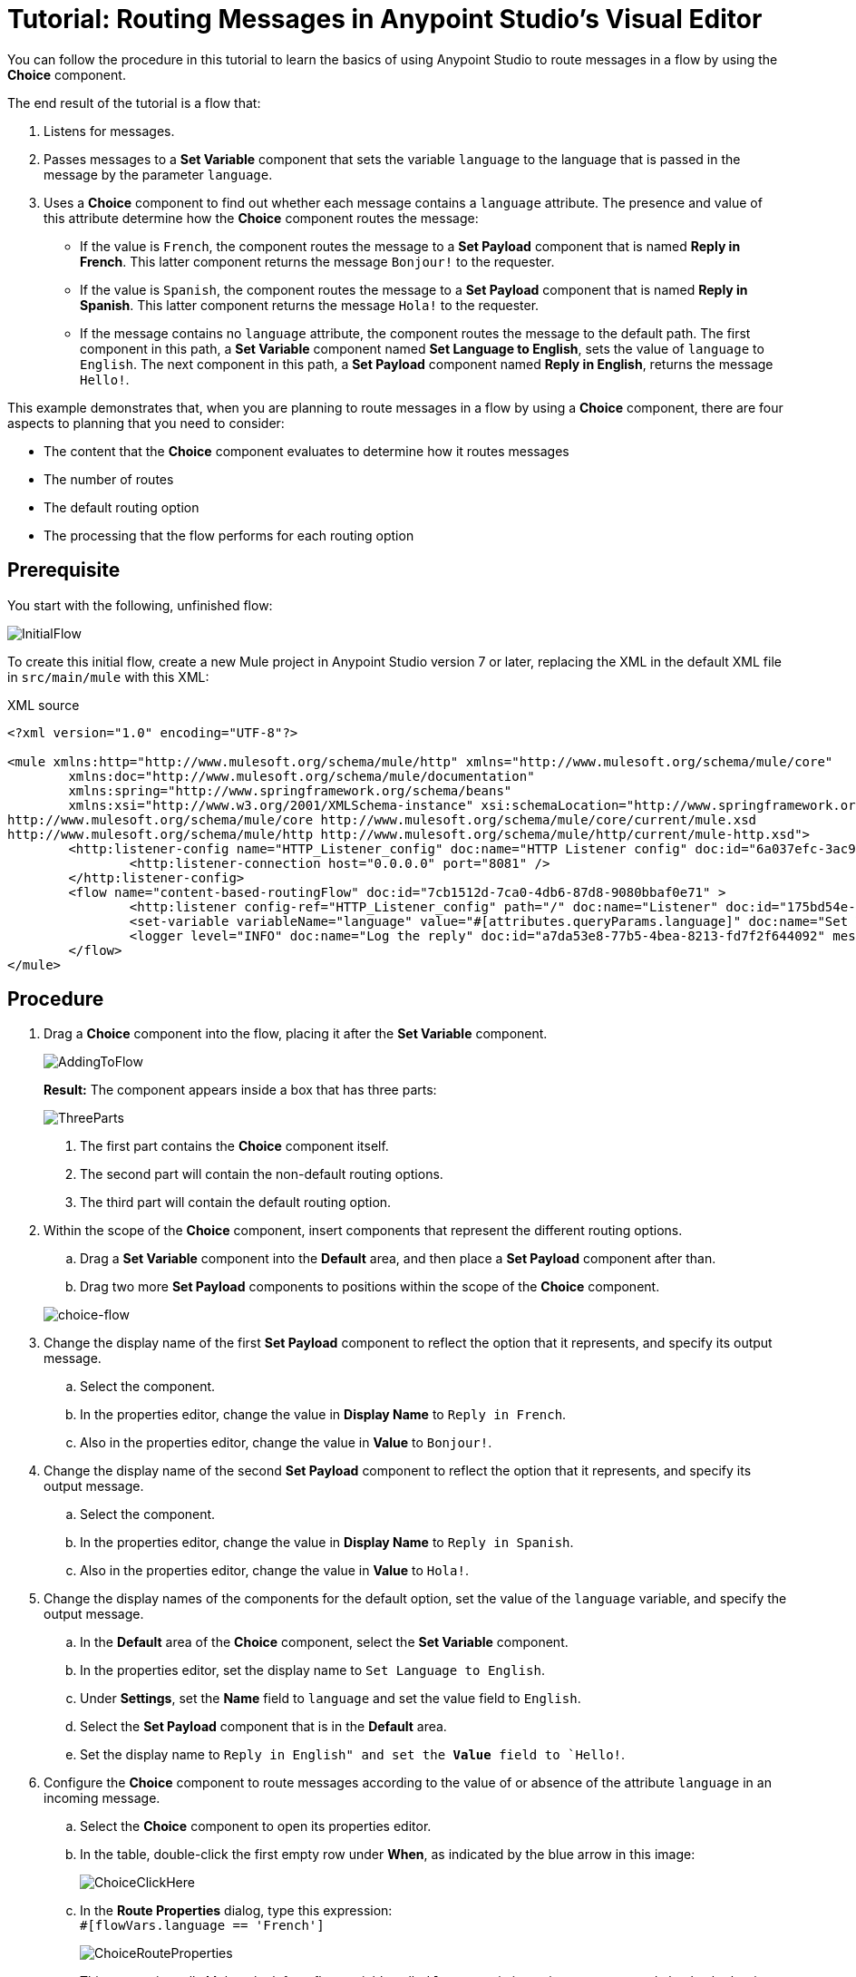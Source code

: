 # Tutorial: Routing Messages in Anypoint Studio's Visual Editor
:imagesdir: ./_images

You can follow the procedure in this tutorial to learn the basics of using Anypoint Studio to route messages in a flow by using the *Choice* component.

The end result of the tutorial is a flow that:

. Listens for messages.
. Passes messages to a *Set Variable* component that sets the variable `language` to the language that is passed in the message by the parameter `language`.
. Uses a  *Choice* component to find out whether each message contains a `language` attribute. The presence and value of this attribute determine how the *Choice* component routes the message:

- If the value is `French`, the component routes the message to a *Set Payload* component that is named *Reply in French*. This latter component returns the message `Bonjour!` to the requester.
- If the value is `Spanish`, the component routes the message to a *Set Payload* component that is named *Reply in Spanish*. This latter component returns the message `Hola!` to the requester.
- If the message contains no `language` attribute, the component routes the message to the default path. The first component in this path, a *Set Variable* component named *Set Language to English*, sets the value of `language` to `English`. The next component in this path, a *Set Payload* component named *Reply in English*, returns the message `Hello!`.

This example demonstrates that, when you are planning to route messages in a flow by using a *Choice* component, there are four aspects to planning that you need to consider:

* The content that the *Choice* component evaluates to determine how it routes messages
* The number of routes
* The default routing option
* The processing that the flow performs for each routing option

== Prerequisite

You start with the following, unfinished flow:

image:choice-router-initial-flow.png[InitialFlow]

To create this initial flow, create a new Mule project in Anypoint Studio version 7 or later, replacing the XML in the default XML file in `src/main/mule` with this XML:

.XML source
[source,xml]
----
<?xml version="1.0" encoding="UTF-8"?>

<mule xmlns:http="http://www.mulesoft.org/schema/mule/http" xmlns="http://www.mulesoft.org/schema/mule/core"
	xmlns:doc="http://www.mulesoft.org/schema/mule/documentation"
	xmlns:spring="http://www.springframework.org/schema/beans"
	xmlns:xsi="http://www.w3.org/2001/XMLSchema-instance" xsi:schemaLocation="http://www.springframework.org/schema/beans http://www.springframework.org/schema/beans/spring-beans-current.xsd
http://www.mulesoft.org/schema/mule/core http://www.mulesoft.org/schema/mule/core/current/mule.xsd
http://www.mulesoft.org/schema/mule/http http://www.mulesoft.org/schema/mule/http/current/mule-http.xsd">
	<http:listener-config name="HTTP_Listener_config" doc:name="HTTP Listener config" doc:id="6a037efc-3ac9-42ae-b108-1dad24ca3bb2" >
		<http:listener-connection host="0.0.0.0" port="8081" />
	</http:listener-config>
	<flow name="content-based-routingFlow" doc:id="7cb1512d-7ca0-4db6-87d8-9080bbaf0e71" >
		<http:listener config-ref="HTTP_Listener_config" path="/" doc:name="Listener" doc:id="175bd54e-3d54-408f-861c-abc042292dda" />
		<set-variable variableName="language" value="#[attributes.queryParams.language]" doc:name="Set Variable" doc:id="cee7c70c-a891-439d-be70-8c826f12cc15" />
		<logger level="INFO" doc:name="Log the reply" doc:id="a7da53e8-77b5-4bea-8213-fd7f2f644092" message='#["The reply $(payload) means hello in $(vars.language)" ]'/>
	</flow>
</mule>
----

== Procedure

. Drag a *Choice* component into the flow, placing it after the *Set Variable* component.
+
image:choice-router-add-component.png[AddingToFlow]
+
*Result:* The component appears inside a box that has three parts:
+
image:choice-router-three-parts.png[ThreeParts]
+
1. The first part contains the *Choice* component itself.
2. The second part will contain the non-default routing options.
3. The third part will contain the default routing option.

+
. Within the scope of the *Choice* component, insert components that represent the different routing options.
.. Drag a *Set Variable* component into the *Default* area, and then place a *Set Payload* component after than.
.. Drag two more *Set Payload* components to positions within the scope of the *Choice* component.

+
image:choice-router-example-flow.png[choice-flow]

. Change the display name of the first *Set Payload* component to reflect the option that it represents, and specify its output message.
.. Select the component.
.. In the properties editor, change the value in *Display Name* to `Reply in French`.
.. Also in the properties editor, change the value in *Value* to `Bonjour!`.

. Change the display name of the second *Set Payload* component to reflect the option that it represents, and specify its output message.
.. Select the component.
.. In the properties editor, change the value in *Display Name* to `Reply in Spanish`.
.. Also in the properties editor, change the value in *Value* to `Hola!`.

. Change the display names of the components for the default option, set the value of the `language` variable, and specify the output message.
.. In the *Default* area of the *Choice* component, select the *Set Variable* component.
.. In the properties editor, set the display name to `Set Language to English`.
.. Under *Settings*, set the *Name* field to `language` and set the value field to `English`.
.. Select the *Set Payload* component that is in the *Default* area.
.. Set the display name to `Reply in English" and set the *Value* field to `Hello!`.

. Configure the *Choice* component to route messages according to the value of or absence of the attribute `language` in an incoming message.
.. Select the *Choice* component to open its properties editor.
.. In the table, double-click the first empty row under *When*, as indicated by the blue arrow in this image:
+
image:choice-router-reply-in-french-1.png[ChoiceClickHere]
+
.. In the *Route Properties* dialog, type this expression: +
`#[flowVars.language == 'French']`
+
image:choice-router-route-properties-french.png[ChoiceRouteProperties]
+
This expression tells Mule to look for a flow variable called `language` in incoming messages and check whether its value is `French`. If this expression evaluates to true, Mule routes the message to *Reply in French*.
+
.. Click *OK*.
.. Click the next empty row and enter in the *Route Properties* dialog: +
`#[flowVars.language == 'Spanish']`
+
This expression tells Mule to look for the `language` variable and check whether its value is `Spanish`. If this expression evaluates to true, Mule routes the message to *Reply in Spanish*.
+
.. Click *OK*.
.. *(Optional)* Double-click the *Default* line to open its *Route Properties* dialog, simply so that you can see two things:
+
- You cannot edit the *Expression* field. That is because the Default option exists for when there is no value in a message for the *Choice* component to evaluate with an expression.
- The *Otherwise* checkbox is selected. This checkbox identifies this route as the Default. If the *Choice* component cannot route a message to either of the preceding routes in its scope, it directs the message to the default route.

. Click the *Set Variable* component inside the *Default* box that is in the message flow to open the component's properties editor. Set *Name* to `language` and *Value* to `English`.
+
image:choice-router-set-default.png[Setting the default language to English]
